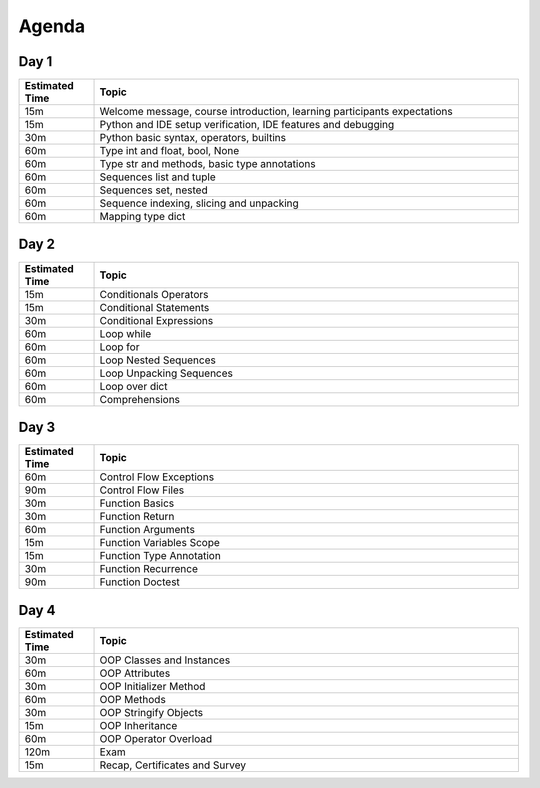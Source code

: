 ******
Agenda
******


Day 1
=====
.. csv-table::
    :header-rows: 1
    :widths: 15, 85

    "Estimated Time", "Topic"
    "15m", "Welcome message, course introduction, learning participants expectations"
    "15m", "Python and IDE setup verification, IDE features and debugging"
    "30m", "Python basic syntax, operators, builtins"
    "60m", "Type int and float, bool, None"
    "60m", "Type str and methods, basic type annotations"
    "60m", "Sequences list and tuple"
    "60m", "Sequences set, nested"
    "60m", "Sequence indexing, slicing and unpacking"
    "60m", "Mapping type dict"


Day 2
=====
.. csv-table::
    :header-rows: 1
    :widths: 15, 85

    "Estimated Time", "Topic"
    "15m", "Conditionals Operators"
    "15m", "Conditional Statements"
    "30m", "Conditional Expressions"
    "60m", "Loop while"
    "60m", "Loop for"
    "60m", "Loop Nested Sequences"
    "60m", "Loop Unpacking Sequences"
    "60m", "Loop over dict"
    "60m", "Comprehensions"


Day 3
=====
.. csv-table::
    :header-rows: 1
    :widths: 15, 85

    "Estimated Time", "Topic"
    "60m", "Control Flow Exceptions"
    "90m", "Control Flow Files"
    "30m", "Function Basics"
    "30m", "Function Return"
    "60m", "Function Arguments"
    "15m", "Function Variables Scope"
    "15m", "Function Type Annotation"
    "30m", "Function Recurrence"
    "90m", "Function Doctest"


Day 4
=====
.. csv-table::
    :header-rows: 1
    :widths: 15, 85

    "Estimated Time", "Topic"
    "30m", "OOP Classes and Instances"
    "60m", "OOP Attributes"
    "30m", "OOP Initializer Method"
    "60m", "OOP Methods"
    "30m", "OOP Stringify Objects"
    "15m", "OOP Inheritance"
    "60m", "OOP Operator Overload"
    "120m", "Exam"
    "15m", "Recap, Certificates and Survey"
